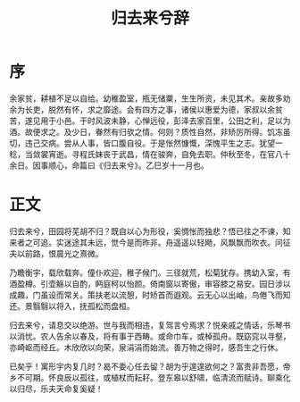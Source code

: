 #+TITLE: 归去来兮辞

* 序
余家贫，耕植不足以自给。幼稚盈室，瓶无储粟，生生所资，未见其术。亲故多劝余为长吏，脱然有怀，求之靡途。会有四方之事，诸侯以惠爱为德，家叔以余贫苦，遂见用于小邑。于时风波未静，心惮远役，彭泽去家百里，公田之利，足以为酒。故便求之。及少日，眷然有归欤之情。何则？质性自然，非矫厉所得。饥冻虽切，违己交病。尝从人事，皆口腹自役。于是怅然慷慨，深愧平生之志。犹望一稔，当敛裳宵逝。寻程氏妹丧于武昌，情在骏奔，自免去职。仲秋至冬，在官八十余日。因事顺心，命篇曰《归去来兮》。乙巳岁十一月也。

* 正文
归去来兮，田园将芜胡不归？既自以心为形役，奚惆怅而独悲？悟已往之不谏，知来者之可追。实迷途其未远，觉今是而昨非。舟遥遥以轻飏，风飘飘而吹衣。问征夫以前路，恨晨光之熹微。

乃瞻衡宇，载欣载奔。僮仆欢迎，稚子候门。三径就荒，松菊犹存。携幼入室，有酒盈樽。引壶觞以自酌，眄庭柯以怡颜。倚南窗以寄傲，审容膝之易安。园日涉以成趣，门虽设而常关。策扶老以流憩，时矫首而遐观。云无心以出岫，鸟倦飞而知还。景翳翳以将入，抚孤松而盘桓。

归去来兮，请息交以绝游。世与我而相违，复驾言兮焉求？悦亲戚之情话，乐琴书以消忧。农人告余以春及，将有事于西畴。或命巾车，或棹孤舟。既窈窕以寻壑，亦崎岖而经丘。木欣欣以向荣，泉涓涓而始流。善万物之得时，感吾生之行休。

已矣乎！寓形宇内复几时？曷不委心任去留？胡为乎遑遑欲何之？富贵非吾愿，帝乡不可期。怀良辰以孤往，或植杖而耘耔。登东皋以舒啸，临清流而赋诗。聊乘化以归尽，乐夫天命复奚疑！
